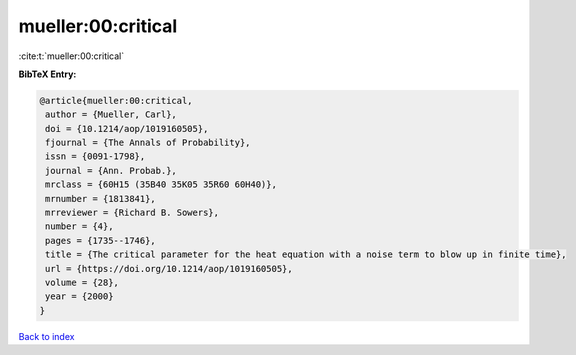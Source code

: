 mueller:00:critical
===================

:cite:t:`mueller:00:critical`

**BibTeX Entry:**

.. code-block:: bibtex

   @article{mueller:00:critical,
    author = {Mueller, Carl},
    doi = {10.1214/aop/1019160505},
    fjournal = {The Annals of Probability},
    issn = {0091-1798},
    journal = {Ann. Probab.},
    mrclass = {60H15 (35B40 35K05 35R60 60H40)},
    mrnumber = {1813841},
    mrreviewer = {Richard B. Sowers},
    number = {4},
    pages = {1735--1746},
    title = {The critical parameter for the heat equation with a noise term to blow up in finite time},
    url = {https://doi.org/10.1214/aop/1019160505},
    volume = {28},
    year = {2000}
   }

`Back to index <../By-Cite-Keys.rst>`_
